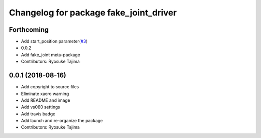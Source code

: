 ^^^^^^^^^^^^^^^^^^^^^^^^^^^^^^^^^^^^^^^
Changelog for package fake_joint_driver
^^^^^^^^^^^^^^^^^^^^^^^^^^^^^^^^^^^^^^^

Forthcoming
-----------
* Add start_position parameter(`#3 <https://github.com/tork-a/fake_joint/issues/3>`_)
* 0.0.2
* Add fake_joint meta-package
* Contributors: Ryosuke Tajima

0.0.1 (2018-08-16)
------------------
* Add copyright to source files
* Eliminate xacro warning
* Add README and image
* Add vs060 settings
* Add travis badge
* Add launch and re-organize the package
* Contributors: Ryosuke Tajima
